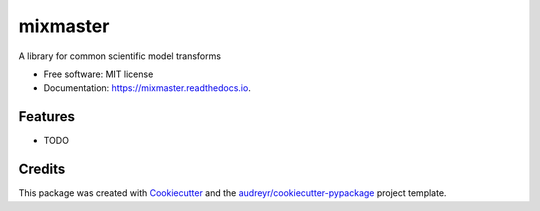 =========
mixmaster
=========


.. image:: https://img.shields.io/pypi/v/mixmaster.svg
        :target: https://pypi.python.org/pypi/mixmaster

.. image:: https://img.shields.io/travis/brandomr/mixmaster.svg
        :target: https://travis-ci.com/brandomr/mixmaster

.. image:: https://readthedocs.org/projects/mixmaster/badge/?version=latest
        :target: https://mixmaster.readthedocs.io/en/latest/?badge=latest
        :alt: Documentation Status




A library for common scientific model transforms


* Free software: MIT license
* Documentation: https://mixmaster.readthedocs.io.


Features
--------

* TODO

Credits
-------

This package was created with Cookiecutter_ and the `audreyr/cookiecutter-pypackage`_ project template.

.. _Cookiecutter: https://github.com/audreyr/cookiecutter
.. _`audreyr/cookiecutter-pypackage`: https://github.com/audreyr/cookiecutter-pypackage
